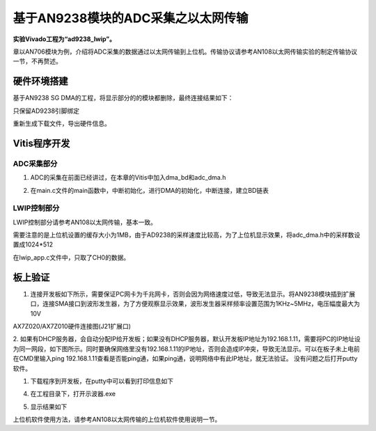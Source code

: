 基于AN9238模块的ADC采集之以太网传输
=====================================

**实验Vivado工程为“ad9238_lwip”。**

章以AN706模块为例，介绍将ADC采集的数据通过以太网传输到上位机。传输协议请参考AN108以太网传输实验的制定传输协议一节，不再赘述。

硬件环境搭建
------------

基于AN9238 SG DMA的工程，将显示部分的的模块都删除，最终连接结果如下：

.. image:: images/27_media/image1.png
      
只保留AD9238引脚绑定

.. image:: images/27_media/image2.png
      
重新生成下载文件，导出硬件信息。

Vitis程序开发
-------------

ADC采集部分
~~~~~~~~~~~

1. ADC的采集在前面已经讲过，在本章的Vitis中加入dma_bd和adc_dma.h

.. image:: images/27_media/image3.png
      
2. 在main.c文件的main函数中，中断初始化，进行DMA的初始化，中断连接，建立BD链表

.. image:: images/27_media/image4.png
      
LWIP控制部分
~~~~~~~~~~~~

LWIP控制部分请参考AN108以太网传输，基本一致。

需要注意的是上位机设置的缓存大小为1MB，由于AD9238的采样速度比较高，为了上位机显示效果，将adc_dma.h中的采样数设置成1024*512

.. image:: images/27_media/image5.png
      
在lwip_app.c文件中，只取了CH0的数据。

.. image:: images/27_media/image6.png
      
板上验证
--------

1. 连接开发板如下所示，需要保证PC网卡为千兆网卡，否则会因为网络速度过低，导致无法显示。将AN9238模块插到扩展口，连接SMA接口到波形发生器，为了方便观察显示效果，波形发生器采样频率设置范围为1KHz~5MHz，电压幅度最大为10V

.. image:: images/27_media/image7.png
      
AX7Z020/AX7Z010硬件连接图(J21扩展口)

2. 如果有DHCP服务器，会自动分配IP给开发板；如果没有DHCP服务器，默认开发板IP地址为192.168.1.11，需要将PC的IP地址设为同一网段，如下图所示。同时要确保网络里没有192.168.1.11的IP地址，否则会造成IP冲突，导致无法显示。可以在板子未上电前在CMD里输入ping
192.168.1.11查看是否能ping通，如果ping通，说明网络中有此IP地址，就无法验证。
没有问题之后打开putty软件。

.. image:: images/27_media/image8.png
      
1. 下载程序到开发板，在putty中可以看到打印信息如下

.. image:: images/27_media/image9.png
      
4. 在工程目录下，打开示波器.exe

.. image:: images/27_media/image10.png
      
5. 显示结果如下

.. image:: images/27_media/image11.png
      
上位机软件使用方法，请参考AN108以太网传输的上位机软件使用说明一节。
